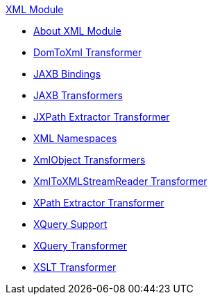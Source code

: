 .xref:index.adoc[XML Module]
* xref:index.adoc[About XML Module]
* xref:domtoxml-transformer.adoc[DomToXml Transformer]
* xref:jaxb-bindings.adoc[JAXB Bindings]
* xref:jaxb-transformers.adoc[JAXB Transformers]
* xref:jxpath-extractor-transformer.adoc[JXPath Extractor Transformer]
* xref:xml-namespaces.adoc[XML Namespaces]
* xref:xmlobject-transformers.adoc[XmlObject Transformers]
* xref:xmltoxmlstreamreader-transformer.adoc[XmlToXMLStreamReader Transformer]
* xref:xpath-extractor-transformer.adoc[XPath Extractor Transformer]
* xref:xquery-support.adoc[XQuery Support]
* xref:xquery-transformer.adoc[XQuery Transformer]
* xref:xslt-transformer.adoc[XSLT Transformer]
